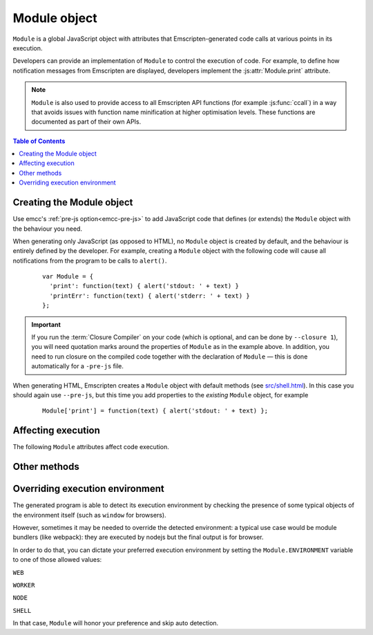 .. _module:

=============
Module object
=============

``Module`` is a global JavaScript object with attributes that Emscripten-generated code calls at various points in its execution. 

Developers can provide an implementation of ``Module`` to control the execution of code. For example, to define how notification messages from Emscripten are displayed, developers implement the :js:attr:`Module.print` attribute.

.. note:: ``Module`` is also used to provide access to all Emscripten API functions (for example :js:func:`ccall`) in a way that avoids issues with function name minification at higher optimisation levels. These functions are documented as part of their own APIs.

.. contents:: Table of Contents
	:local:
	:depth: 1


.. _module-creating:

Creating the Module object
==========================

Use emcc's :ref:`pre-js option<emcc-pre-js>` to add JavaScript code that defines (or extends) the ``Module`` object with the behaviour you need. 

When generating only JavaScript (as opposed to HTML), no ``Module`` object is created by default, and the behaviour is entirely defined by the developer. For example, creating a ``Module`` object with the following code will cause all notifications from the program to be calls to ``alert()``.

	::

		var Module = {
		  'print': function(text) { alert('stdout: ' + text) }
		  'printErr': function(text) { alert('stderr: ' + text) }
		};

.. important:: If you run the :term:`Closure Compiler` on your code (which is optional, and can be done by ``--closure 1``), you will need quotation marks around the properties of ``Module`` as in the example above. In addition, you need to run closure on the compiled code together with the declaration of ``Module`` — this is done automatically for a ``-pre-js`` file.

When generating HTML, Emscripten creates a ``Module`` object with default methods (see `src/shell.html <https://github.com/kripken/emscripten/blob/1.29.12/src/shell.html#L1220>`_). In this case you should again use ``--pre-js``, but this time you add properties to the *existing* ``Module`` object, for example

	::

		Module['print'] = function(text) { alert('stdout: ' + text) };


Affecting execution
===================

The following ``Module`` attributes affect code execution. 


.. js:attribute:: Module.print

	Called when something is printed to standard output (stdout)
	
.. js:attribute:: Module.printErr

	Called when something is printed to standard error (stderr)


.. js:attribute:: Module.arguments

	The commandline arguments. The value of ``arguments`` contains the values returned if compiled code checks ``argc`` and ``argv``.


.. js:attribute:: Module.preInit

	A function (or array of functions) that must be called before global initializers run, but after basic initialization of the JavaScript runtime. This is typically used for :ref:`File System operations <Filesystem-API>`.
	
	
.. js:attribute:: Module.preRun

	An array of functions to call right before calling ``run()``, but after defining and setting up the environment, including global initializers. This is useful, for example, to set up directories and files using the :ref:`Filesystem-API` — as this needs to happen after the FileSystem API has been loaded, but before the program starts to run.

	.. note:: If code needs to affect global initializers, it should instead be run using :js:attr:`preInit`.


.. js:attribute:: Module.noInitialRun

	If ``noInitialRun`` is set to ``true``, ``main()`` will not be automatically called (you can do so yourself later). The program will still call global initializers, set up memory initialization, and so forth.


.. js:attribute:: Module.noExitRuntime

	If ``noExitRuntime`` is set to ``true``, the runtime is not shut down after ``run`` completes. Shutting down the runtime calls shutdown callbacks, for example ``atexit`` calls. If you want to continue using the code after ``run()`` finishes, it is necessary to set this. This is automatically set for you if you use an API command that implies that you want the runtime to not be shut down, for example ``emscripten_set_main_loop``.

.. js:attribute:: Module.filePackagePrefixURL

	This is the "prefix" URL for a preloaded data file that is hosted separately from its JavaScript and HTML files (it includes the full path up to, but not including, the data file). See :ref:`packaging-files-data-file-location` for more information.
	
.. js:attribute:: Module.locateFile

	If set, this method will be called when the runtime needs to load either a file generated by the file packager (this is a generalization of ``Module.filePackagePrefixURL``), or the ``.mem`` memory init file. In both cases the function receives the URL, and should return the actual URL. This lets you host file packages or the ``.mem`` file on a different location than the current directory (which is the default expectation), for example if you want to host them on a CDN.

.. js:attribute:: Module.logReadFiles

	If set, :js:attr:`Module.printErr` will log when any file is read.

	
Other methods
=============

.. js:function:: Module.destroy(obj)

	This method should be called to destroy C++ objects created in JavaScript using :ref:`WebIDL bindings <WebIDL-Binder>`. If this method is not called, an object may be garbage collected, but its destructor will not be called.

	:param obj: The JavaScript-wrapped C++ object to be destroyed.
	
Overriding execution environment
================================

The generated program is able to detect its execution environment by checking the presence of some typical objects of the environment itself (such as ``window`` for browsers).

However, sometimes it may be needed to override the detected environment: a typical use case would be module bundlers (like webpack): they are executed by nodejs but the final output is for browser.

In order to do that, you can dictate your preferred execution environment by setting the ``Module.ENVIRONMENT`` variable to one of those allowed values: 

``WEB``

``WORKER``

``NODE``

``SHELL``

In that case, ``Module`` will honor your preference and skip auto detection.
